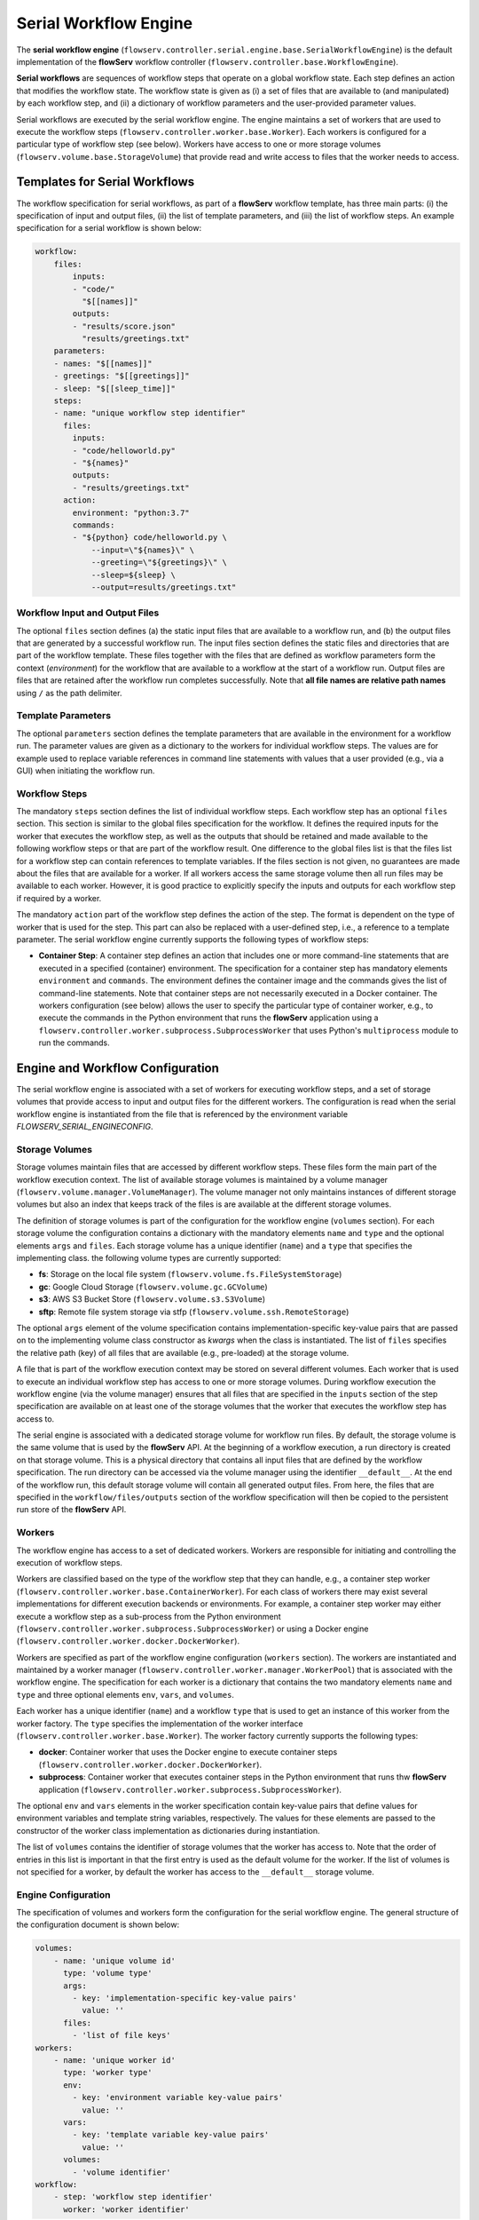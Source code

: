 ======================
Serial Workflow Engine
======================

The **serial workflow engine** (``flowserv.controller.serial.engine.base.SerialWorkflowEngine``) is the default implementation of the **flowServ** workflow controller (``flowserv.controller.base.WorkflowEngine``).

**Serial workflows** are sequences of workflow steps that operate on a global workflow state. Each step defines an action that modifies the workflow state. The workflow state is given as (i) a set of files that are available to (and manipulated) by each workflow step, and (ii) a dictionary of workflow parameters and the user-provided parameter values.

Serial workflows are executed by the serial workflow engine. The engine maintains a set of workers that are used to execute the workflow steps (``flowserv.controller.worker.base.Worker``). Each workers is configured for a particular type of workflow step  (see below). Workers have access to one or more storage volumes (``flowserv.volume.base.StorageVolume``) that provide read and write access to files that the worker needs to access.


Templates for Serial Workflows
==============================

The workflow specification for serial workflows, as part of a **flowServ** workflow template, has three main parts: (i) the specification of input and output files, (ii) the list of template parameters, and (iii) the list of workflow steps. An example specification for a serial workflow is shown below:


.. code-block:: yaml

    workflow:
        files:
            inputs:
            - "code/"
              "$[[names]]"
            outputs:
            - "results/score.json"
              "results/greetings.txt"
        parameters:
        - names: "$[[names]]"
        - greetings: "$[[greetings]]"
        - sleep: "$[[sleep_time]]"
        steps:
        - name: "unique workflow step identifier"
          files:
            inputs:
            - "code/helloworld.py"
            - "${names}"
            outputs:
            - "results/greetings.txt"
          action:
            environment: "python:3.7"
            commands:
            - "${python} code/helloworld.py \
                --input=\"${names}\" \
                --greeting=\"${greetings}\" \
                --sleep=${sleep} \
                --output=results/greetings.txt"


Workflow Input and Output Files
-------------------------------

The optional ``files`` section defines (a) the static input files that are available to a workflow run, and (b) the output files that are generated by a successful workflow run. The input files section defines the static files and directories that are part of the workflow template. These files together with the files that are defined as workflow parameters form the context (*environment*) for the workflow that are available to a workflow at the start of a workflow run. Output files are files that are retained after the workflow run completes successfully. Note that **all file names are relative path names** using ``/`` as the path delimiter.


Template Parameters
-------------------

The optional ``parameters`` section defines the template parameters that are available in the environment for a workflow run. The parameter values are given as a dictionary to the workers for individual workflow steps. The values are for example used to replace variable references in command line statements with values that a user provided (e.g., via a GUI) when initiating the workflow run.


Workflow Steps
--------------

The mandatory ``steps`` section defines the list of individual workflow steps. Each workflow step has an optional ``files`` section. This section is similar to the global files specification for the workflow. It defines the required inputs for the worker that executes the workflow step, as well as the outputs that should be retained and made available to the following workflow steps or that are part of the workflow result. One difference to the global files list is that the files list for a workflow step can contain references to template variables. If the files section is not given, no guarantees are made about the files that are available for a worker. If all workers access the same storage volume then all run files may be available to each worker. However, it is good practice to explicitly specify the inputs and outputs for each workflow step if required by a worker.

The mandatory ``action`` part of the workflow step defines the action of the step. The format is dependent on the type of worker that is used for the step. This part can also be replaced with a user-defined step, i.e., a reference to a template parameter. The serial workflow engine currently supports the following types of workflow steps:

- **Container Step**: A container step defines an action that includes one or more command-line statements that are executed in a specified (container) environment. The specification for a container step has mandatory elements ``environment`` and ``commands``. The environment defines the container image and the commands gives the list of command-line statements. Note that container steps are not necessarily executed in a Docker container. The workers configuration (see below) allows the user to specify the particular type of container worker, e.g., to execute the commands in the Python environment that runs the **flowServ** application using a ``flowserv.controller.worker.subprocess.SubprocessWorker`` that uses Python's ``multiprocess`` module to run the commands.


Engine and Workflow Configuration
==================================

The serial workflow engine is associated with a set of workers for executing workflow steps, and a set of storage volumes that provide access to input and output files for the different workers. The configuration is read when the serial workflow engine is instantiated from the file that is referenced by the environment variable *FLOWSERV_SERIAL_ENGINECONFIG*.


Storage Volumes
---------------

Storage volumes maintain files that are accessed by different workflow steps. These files form the main part of the workflow execution context. The list of available storage volumes is maintained by a volume manager (``flowserv.volume.manager.VolumeManager``). The volume manager not only maintains instances of different storage volumes but also an index that keeps track of the files is are available at the different storage volumes.

The definition of storage volumes is part of the configuration for the workflow engine (``volumes`` section). For each storage volume the configuration contains a dictionary with the mandatory elements ``name`` and ``type`` and the optional elements ``args`` and ``files``. Each storage volume has a unique identifier (``name``) and a ``type`` that specifies the implementing class. the following volume types are currently supported:

- **fs**: Storage on the local file system (``flowserv.volume.fs.FileSystemStorage``)
- **gc**: Google Cloud Storage (``flowserv.volume.gc.GCVolume``)
- **s3**: AWS S3 Bucket Store (``flowserv.volume.s3.S3Volume``)
- **sftp**: Remote file system storage via stfp (``flowserv.volume.ssh.RemoteStorage``)

The optional ``args`` element of the volume specification contains implementation-specific key-value pairs that are passed on to the implementing volume class constructor as *kwargs* when the class is instantiated. The list of ``files`` specifies the relative path (key) of all files that are available (e.g., pre-loaded) at the storage volume.

A file that is part of the workflow execution context may be stored on several different volumes. Each worker that is used to execute an individual workflow step has access to one or more storage volumes. During workflow execution the workflow engine (via the volume manager) ensures that all files that are specified in the ``inputs`` section of the step specification are available on at least one of the storage volumes that the worker that executes the workflow step has access to.

The serial engine is associated with a dedicated storage volume for workflow run files. By default, the storage volume is the same volume that is used by the **flowServ** API. At the beginning of a workflow execution, a run directory is created on that storage volume. This is a physical directory that contains all input files that are defined by the workflow specification. The run directory can be accessed via the volume manager using the identifier ``__default__``. At the end of the workflow run, this default storage volume will contain all generated output files. From here, the files that are specified in the ``workflow/files/outputs`` section of the workflow specification will then be copied to the persistent run store of the **flowServ** API.


Workers
-------

The workflow engine has access to a set of dedicated workers. Workers are responsible for initiating and controlling the execution of workflow steps.

Workers are classified based on the type of the workflow step that they can handle, e.g., a container step worker (``flowserv.controller.worker.base.ContainerWorker``). For each class of workers there may exist several implementations for different execution backends or environments. For example, a container step worker may either execute a workflow step as a sub-process from the Python environment (``flowserv.controller.worker.subprocess.SubprocessWorker``) or using a Docker engine (``flowserv.controller.worker.docker.DockerWorker``).

Workers are specified as part of the workflow engine configuration (``workers`` section). The workers are instantiated and maintained by a worker manager (``flowserv.controller.worker.manager.WorkerPool``) that is associated with the workflow engine. The specification for each worker is a dictionary that contains the two mandatory elements ``name`` and ``type`` and three optional elements ``env``, ``vars``, and ``volumes``.

Each worker has a unique identifier (``name``) and a workflow ``type`` that is used to get an instance of this worker from the worker factory. The ``type`` specifies the implementation of the worker interface (``flowserv.controller.worker.base.Worker``). The worker factory currently supports the following types:

- **docker**: Container worker that uses the Docker engine to execute container steps (``flowserv.controller.worker.docker.DockerWorker``).
- **subprocess**: Container worker that executes container steps in the Python environment that runs thw **flowServ** application (``flowserv.controller.worker.subprocess.SubprocessWorker``).

The optional ``env`` and ``vars`` elements in the worker specification contain key-value pairs that define values for environment variables and template string variables, respectively. The values for these elements are passed to the constructor of the worker class implementation as dictionaries during instantiation.

The list of ``volumes`` contains the identifier of storage volumes that the worker has access to. Note that the order of entries in this list is important in that the first entry is used as the default volume for the worker. If the list of volumes is not specified for a worker, by default the worker has access to the ``__default__`` storage volume.


Engine Configuration
--------------------

The specification of volumes and workers form the configuration for the serial workflow engine. The general structure of the configuration document is shown below:

.. code-block:: yaml

    volumes:
        - name: 'unique volume id'
          type: 'volume type'
          args:
            - key: 'implementation-specific key-value pairs'
              value: ''
          files:
            - 'list of file keys'
    workers:
        - name: 'unique worker id'
          type: 'worker type'
          env:
            - key: 'environment variable key-value pairs'
              value: ''
          vars:
            - key: 'template variable key-value pairs'
              value: ''
          volumes:
            - 'volume identifier'
    workflow:
        - step: 'workflow step identifier'
          worker: 'worker identifier'


The configuration for the serial workflow engine is expected to be stored in a file that is accessible via the the storage volume that is associated with the workflow engine. This file is either a JSON or YAML file with the type being determined by the file key suffix (`.json`` for JSON files and ``.yml`` or ``.yaml`` for YAML files). The relative file key for the configuration file is specified via the environment variable *SERIAL_ENGINE_CONFIG*. If the variable is not set the default workers and storage volume are used for workflow execution.

Workflow Configuration
----------------------

When executing a serial workflow, the default engine configuration can be modified by passing an optional configuration dictionary to the ``exec_workflow`` method of the workflow engine. This dictionary may contain the elements ``volumes`` and ``workers` that will override the definition of volume and workers that were used to configure the engine when the it was instantiated. In addition, the workflow-specific configuration element may contain a ``workflow`` section that defines a mapping of workflow steps to the dedicated workers that are used to execute the workflow step. This mapping is given as a list of dictionaries containing the elements ``step`` and ``worker`` that reference the unique step identifier and worker identifier, respectively.


Workflow Execution
==================

The workflow is executed step-by-step in sequential order. For each workflow step, the engine first gets the worker that is responsible for the step execution. This is either (i) the worker that has been mapped to the workflow step in the ``workflow`` section of the configuration object, or (ii) a default worker that is dependent on the step type. For container steps, the default worker is a ``flowserv.controller.worker.subprocess.SubprocessWorker``. For code steps there currently only exists one type of worker (``flowserv.controller.worker.code.CodeWorker``).

uses the step specification to get the worker from the associated worker factory. It them calls the volume manager to ensure that the worker has access to all the required files. It then executes the step using the worker and updates the global index of files in the workfrelative path (key) of all files that are available (e.g., pre-loaded) at the storage volumelow context.

The type of a worker is identified based on the elements that are present in the workflow step.


Config - Env
------------

A default local file system environment will be created (using the default FLOWSERV_SERIAL_RUNSDIR) value. This environment is assigned to any worker that does not specify the environment.


For each worker type a default worker is defined, e.g., the sub-process worker is the default worker for container steps.
Besides the worker and volume specification, the configuration includes a mapping associates the different workflow steps with the worker that is responsible for the step execution. For each worker type a default worker is defined, e.g., the sub-process worker is the default worker for container steps.

